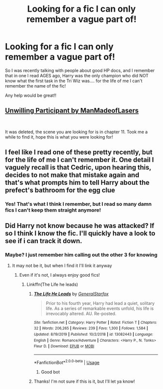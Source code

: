 #+TITLE: Looking for a fic I can only remember a vague part of!

* Looking for a fic I can only remember a vague part of!
:PROPERTIES:
:Author: Youspoonybard1
:Score: 7
:DateUnix: 1594257849.0
:DateShort: 2020-Jul-09
:FlairText: What's That Fic?
:END:
So I was recently talking with people about good HP docs, and I remember that in one I read AGES ago, Harry was the only champion who did NOT know what the first task in the Tri Wiz was.... for the life of me I can't remember the name of the fic!

Any help would be great!!


** [[http://reader.7thpylon.com/manmadeoflasers/the-unwilling/article00.html][Unwilling Participant by ManMadeofLasers]]

​

It was deleted, the scene you are looking for is in chapter 11. Took me a while to find it, hope this is what you were looking for!
:PROPERTIES:
:Author: kecskepasztor
:Score: 2
:DateUnix: 1596266407.0
:DateShort: 2020-Aug-01
:END:


** I feel like I read one of these pretty recently, but for the life of me I can't remember it. One detail I vaguely recall is that Cedric, upon hearing this, decides to not make that mistake again and that's what prompts him to tell Harry about the prefect's bathroom for the egg clue
:PROPERTIES:
:Author: Lord_Anarchy
:Score: 1
:DateUnix: 1594276675.0
:DateShort: 2020-Jul-09
:END:

*** Yes! That's what I think I remember, but I read so many damn fics I can't keep them straight anymore!
:PROPERTIES:
:Author: Youspoonybard1
:Score: 1
:DateUnix: 1594277368.0
:DateShort: 2020-Jul-09
:END:


** Did Harry not know because he was attacked? If so I think I know the fic. I'll quickly have a look to see if i can track it down.
:PROPERTIES:
:Author: Helpfulfred
:Score: 1
:DateUnix: 1594281027.0
:DateShort: 2020-Jul-09
:END:

*** Maybe? I just remember him calling out the other 3 for knowing
:PROPERTIES:
:Author: Youspoonybard1
:Score: 1
:DateUnix: 1594285703.0
:DateShort: 2020-Jul-09
:END:

**** It may not be it, but when I find it I'll link it anyway
:PROPERTIES:
:Author: Helpfulfred
:Score: 2
:DateUnix: 1594290713.0
:DateShort: 2020-Jul-09
:END:

***** Even if it's not, I always enjoy good fics!
:PROPERTIES:
:Author: Youspoonybard1
:Score: 1
:DateUnix: 1594325264.0
:DateShort: 2020-Jul-10
:END:

****** Linkffn(The Life he leads)
:PROPERTIES:
:Author: Helpfulfred
:Score: 1
:DateUnix: 1594628394.0
:DateShort: 2020-Jul-13
:END:

******* [[https://www.fanfiction.net/s/13082443/1/][*/The Life He Leads/*]] by [[https://www.fanfiction.net/u/6194118/GeneralStarfox][/GeneralStarfox/]]

#+begin_quote
  Prior to his fourth year, Harry had lead a quiet, solitary life. As a series of remarkable events unfold, his life is irrevocably altered. AU. Re-posted.
#+end_quote

^{/Site/:} ^{fanfiction.net} ^{*|*} ^{/Category/:} ^{Harry} ^{Potter} ^{*|*} ^{/Rated/:} ^{Fiction} ^{T} ^{*|*} ^{/Chapters/:} ^{32} ^{*|*} ^{/Words/:} ^{206,265} ^{*|*} ^{/Reviews/:} ^{239} ^{*|*} ^{/Favs/:} ^{1,300} ^{*|*} ^{/Follows/:} ^{1,584} ^{*|*} ^{/Updated/:} ^{8/19/2019} ^{*|*} ^{/Published/:} ^{10/2/2018} ^{*|*} ^{/id/:} ^{13082443} ^{*|*} ^{/Language/:} ^{English} ^{*|*} ^{/Genre/:} ^{Romance/Adventure} ^{*|*} ^{/Characters/:} ^{<Harry} ^{P.,} ^{N.} ^{Tonks>} ^{Fleur} ^{D.} ^{*|*} ^{/Download/:} ^{[[http://www.ff2ebook.com/old/ffn-bot/index.php?id=13082443&source=ff&filetype=epub][EPUB]]} ^{or} ^{[[http://www.ff2ebook.com/old/ffn-bot/index.php?id=13082443&source=ff&filetype=mobi][MOBI]]}

--------------

*FanfictionBot*^{2.0.0-beta} | [[https://github.com/tusing/reddit-ffn-bot/wiki/Usage][Usage]]
:PROPERTIES:
:Author: FanfictionBot
:Score: 2
:DateUnix: 1594628440.0
:DateShort: 2020-Jul-13
:END:

******** Good bot
:PROPERTIES:
:Author: Helpfulfred
:Score: 1
:DateUnix: 1594628595.0
:DateShort: 2020-Jul-13
:END:


******* Thanks! I'm not sure if this is it, but I'll let ya know!
:PROPERTIES:
:Author: Youspoonybard1
:Score: 1
:DateUnix: 1594677285.0
:DateShort: 2020-Jul-14
:END:
